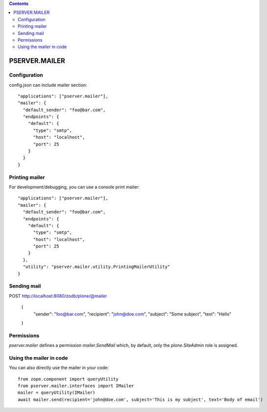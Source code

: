 .. contents::

PSERVER.MAILER
==============


Configuration
-------------

config.json can include mailer section::

    "applications": ["pserver.mailer"],
    "mailer": {
      "default_sender": "foo@bar.com",
      "endpoints": {
        "default": {
          "type": "smtp",
          "host": "localhost",
          "port": 25
        }
      }
    }


Printing mailer
---------------

For development/debugging, you can use a console print mailer::

    "applications": ["pserver.mailer"],
    "mailer": {
      "default_sender": "foo@bar.com",
      "endpoints": {
        "default": {
          "type": "smtp",
          "host": "localhost",
          "port": 25
        }
      },
      "utility": "pserver.mailer.utility.PrintingMailerUtility"
    }


Sending mail
------------

POST http://localhost:8080/zodb/plone/@mailer

    {
      "sender": "foo@bar.com",
      "recipient": "john@doe.com",
      "subject": "Some subject",
      "text": "Hello"
    }


Permissions
-----------

`pserver.mailer` defines a permission `mailer.SendMail` which, by default,
only the `plone.SiteAdmin` role is assigned.


Using the mailer in code
------------------------

You can also directly use the mailer in your code::

    from zope.component import queryUtility
    from pserver.mailer.interfaces import IMailer
    mailer = queryUtility(IMailer)
    await mailer.send(recipient='john@doe.com', subject='This is my subject', text='Body of email')

